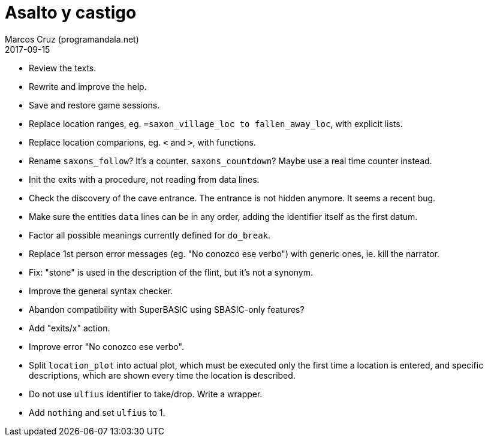 = Asalto y castigo
:author: Marcos Cruz (programandala.net)
:revdate: 2017-09-15

- Review the texts.
- Rewrite and improve the help.
- Save and restore game sessions.
- Replace location ranges, eg. `=saxon_village_loc to
  fallen_away_loc`, with explicit lists.
- Replace location comparions, eg. `<` and `>`, with functions.
- Rename `saxons_follow`? It's a counter. `saxons_countdown`? Maybe
  use a real time counter instead.
- Init the exits with a procedure, not reading from data lines.
- Check the discovery of the cave entrance. The entrance is not hidden
  anymore. It seems a recent bug.
- Make sure the entities `data` lines can be in any order, adding the
  identifier itself as the first datum.
- Factor all possible meanings currently defined for `do_break`.
- Replace 1st person error messages (eg. "No conozco ese verbo") with
  generic ones, ie. kill the narrator.
- Fix: "stone" is used in the description of the flint, but it's not a
  synonym.
- Improve the general syntax checker.
- Abandon compatibility with SuperBASIC using SBASIC-only features?
- Add "exits/x" action.
- Improve error "No conozco ese verbo".
- Split `location_plot` into actual plot, which must be executed only
  the first time a location is entered, and specific descriptions,
  which are shown every time the location is described.
- Do not use `ulfius` identifier to take/drop. Write a wrapper.
- Add `nothing` and set `ulfius` to 1.
